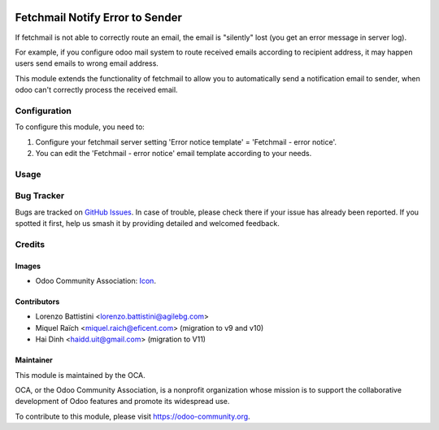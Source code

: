 .. image:: https://img.shields.io/badge/licence-AGPL--3-blue.svg
   :target: http://www.gnu.org/licenses/agpl-3.0-standalone.html
   :alt: License: AGPL-3

================================
Fetchmail Notify Error to Sender
================================

If fetchmail is not able to correctly route an email, the email is
"silently" lost (you get an error message in server log).

For example, if you configure odoo mail system to route received emails
according to recipient address, it may happen users send emails to wrong
email address.

This module extends the functionality of fetchmail to allow you to
automatically send a notification email to sender, when odoo can't
correctly process the received email.


Configuration
=============

To configure this module, you need to:

#. Configure your fetchmail server setting 'Error notice template' = 'Fetchmail - error notice'.
#. You can edit the 'Fetchmail - error notice' email template according to your needs.

.. figure:: path/to/local/image.png
   :alt: alternative description
   :width: 600 px

Usage
=====

.. image:: https://odoo-community.org/website/image/ir.attachment/5784_f2813bd/datas
   :alt: Try me on Runbot
   :target: https://runbot.odoo-community.org/runbot/149/11.0

Bug Tracker
===========

Bugs are tracked on `GitHub Issues
<https://github.com/OCA/server-tools/issues>`_. In case of trouble, please
check there if your issue has already been reported. If you spotted it first,
help us smash it by providing detailed and welcomed feedback.

Credits
=======

Images
------

* Odoo Community Association: `Icon <https://github.com/OCA/maintainer-tools/blob/master/template/module/static/description/icon.svg>`_.

Contributors
------------

* Lorenzo Battistini <lorenzo.battistini@agilebg.com>
* Miquel Raïch <miquel.raich@eficent.com> (migration to v9 and v10)
* Hai Dinh <haidd.uit@gmail.com> (migration to V11)

Maintainer
----------

.. image:: https://odoo-community.org/logo.png
   :alt: Odoo Community Association
   :target: https://odoo-community.org

This module is maintained by the OCA.

OCA, or the Odoo Community Association, is a nonprofit organization whose
mission is to support the collaborative development of Odoo features and
promote its widespread use.

To contribute to this module, please visit https://odoo-community.org.